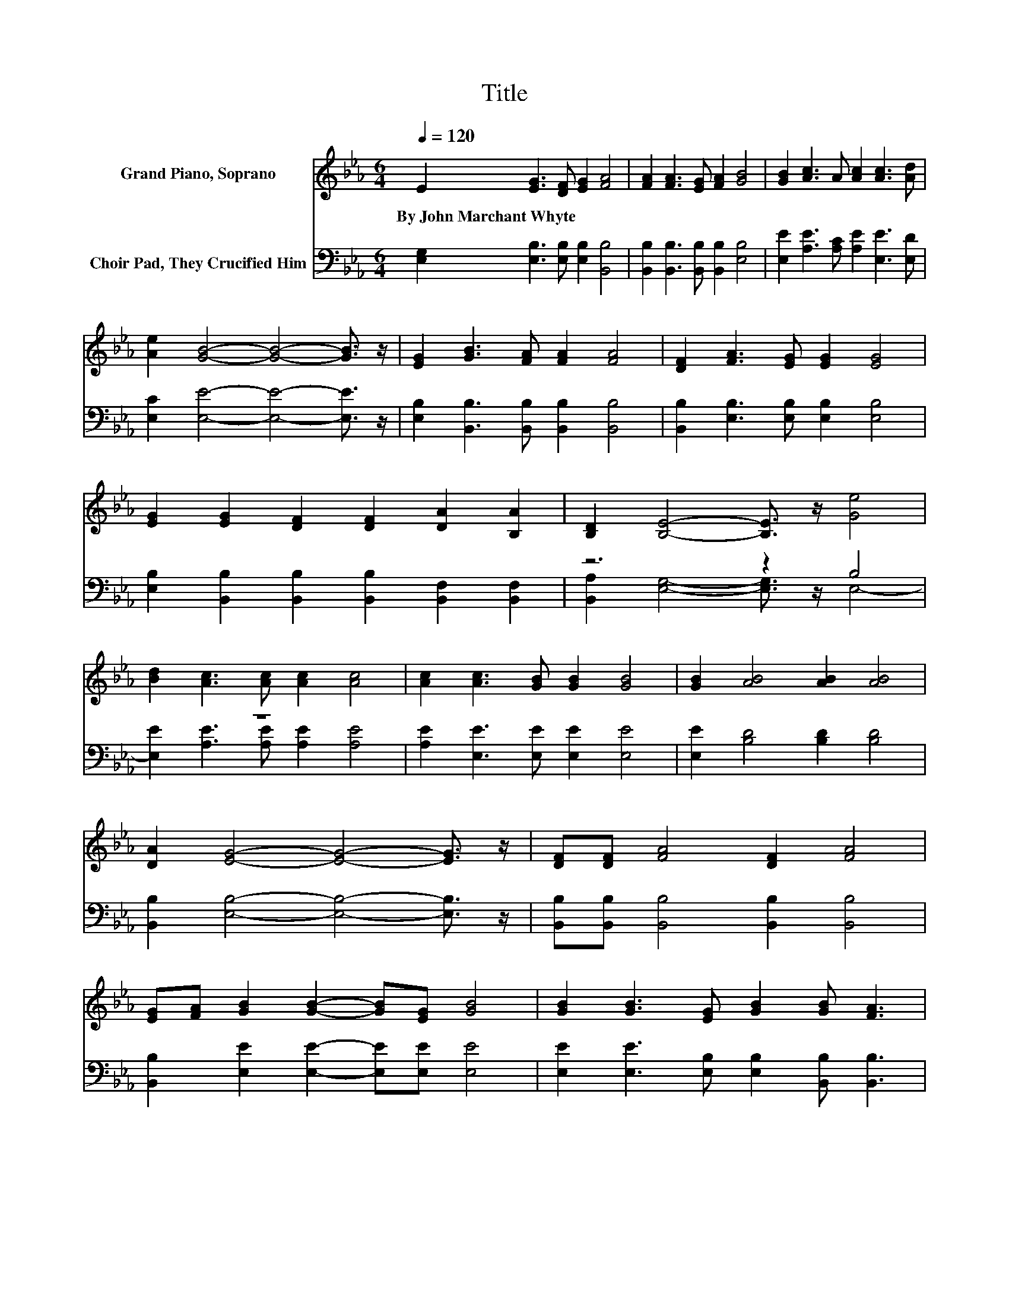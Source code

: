 X:1
T:Title
%%score ( 1 2 ) ( 3 4 )
L:1/8
Q:1/4=120
M:6/4
K:Eb
V:1 treble nm="Grand Piano, Soprano"
V:2 treble 
V:3 bass nm="Choir Pad, They Crucified Him"
V:4 bass 
V:1
 E2 [EG]3 [DF] [EG]2 [FA]4 | [FA]2 [FA]3 [EG] [FA]2 [GB]4 | [GB]2 [Ac]3 A [Ac]2 [Ac]3 [Ad] | %3
w: By~John~Marchant~Whyte * * * *|||
 [Ae]2 [GB]4- [GB]4- [GB]3/2 z/ | [EG]2 [GB]3 [FA] [FA]2 [FA]4 | [DF]2 [FA]3 [EG] [EG]2 [EG]4 | %6
w: |||
 [EG]2 [EG]2 [DF]2 [DF]2 [DA]2 [B,A]2 | [B,D]2 [B,E]4- [B,E]3/2 z/ [Ge]4 | %8
w: ||
 [Bd]2 [Ac]3 [Ac] [Ac]2 [Ac]4 | [Ac]2 [Ac]3 [GB] [GB]2 [GB]4 | [GB]2 [AB]4 [AB]2 [AB]4 | %11
w: |||
 [DA]2 [EG]4- [EG]4- [EG]3/2 z/ | [DF][DF] [FA]4 [DF]2 [FA]4 | %13
w: ||
 [EG][FA] [GB]2 [GB]2- [GB][EG] [GB]4 | [GB]2 [GB]3 [EG] [GB]2 [GB] [FA]3 | %15
w: ||
 [B,F]2 E4- [CE-]2 [B,E]4- | [B,E]6 z6 |] %17
w: ||
V:2
 x12 | x12 | x12 | x12 | x12 | x12 | x12 | x12 | x12 | x12 | x12 | x12 | x12 | x12 | x12 | %15
 z2 B,4 z6 | x12 |] %17
V:3
 [E,G,]2 [E,B,]3 [E,B,] [E,B,]2 [B,,B,]4 | [B,,B,]2 [B,,B,]3 [B,,B,] [B,,B,]2 [E,B,]4 | %2
 [E,E]2 [A,E]3 [A,C] [A,E]2 [E,E]3 [E,D] | [E,C]2 [E,E]4- [E,E]4- [E,E]3/2 z/ | %4
 [E,B,]2 [B,,B,]3 [B,,B,] [B,,B,]2 [B,,B,]4 | [B,,B,]2 [E,B,]3 [E,B,] [E,B,]2 [E,B,]4 | %6
 [E,B,]2 [B,,B,]2 [B,,B,]2 [B,,B,]2 [B,,F,]2 [B,,F,]2 | z6 z2 B,4 | z12 | %9
 [A,E]2 [E,E]3 [E,E] [E,E]2 [E,E]4 | [E,E]2 [B,D]4 [B,D]2 [B,D]4 | %11
 [B,,B,]2 [E,B,]4- [E,B,]4- [E,B,]3/2 z/ | [B,,B,][B,,B,] [B,,B,]4 [B,,B,]2 [B,,B,]4 | %13
 [B,,B,]2 [E,E]2 [E,E]2- [E,E][E,E] [E,E]4 | [E,E]2 [E,E]3 [E,B,] [E,B,]2 [B,,B,] [B,,B,]3 | %15
 z2 G,4 z6 | z12 |] %17
V:4
 x12 | x12 | x12 | x12 | x12 | x12 | x12 | [B,,A,]2 [E,G,]4- [E,G,]3/2 z/ E,4- | %8
 [E,E]2 [A,E]3 [A,E] [A,E]2 [A,E]4 | x12 | x12 | x12 | x12 | x12 | x12 | %15
 [B,,A,]2 E,4- [E,-A,]2 [E,G,]4- | [E,G,]6 z6 |] %17

